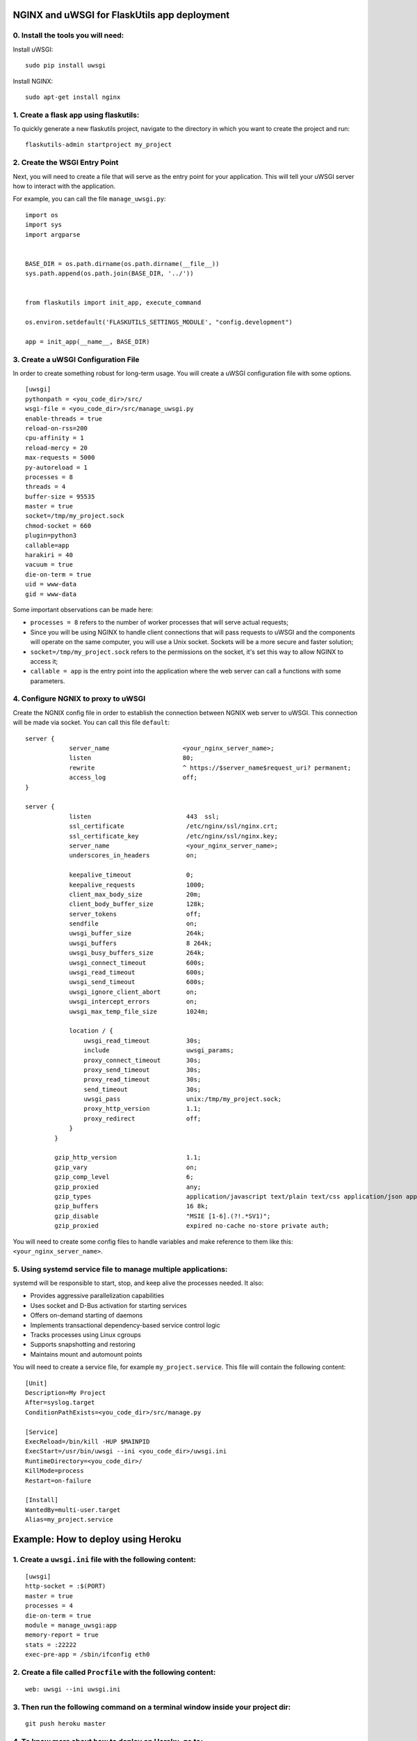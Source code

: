 NGINX and uWSGI for FlaskUtils app deployment
=============================================

0. Install the tools you will need:
-----------------------------------

Install uWSGI:

::

 sudo pip install uwsgi

Install NGINX:

::

 sudo apt-get install nginx


1. Create a flask app using flaskutils:
---------------------------------------

To quickly generate a new flaskutils project, navigate to the directory in which you want to create the project and run:

::

 flaskutils-admin startproject my_project


2. Create the WSGI Entry Point
------------------------------

Next, you will need to create a file that will serve as the entry point for your application.
This will tell your uWSGI server how to interact with the application.

For example, you can call the file ``manage_uwsgi.py``:

::

  import os
  import sys
  import argparse


  BASE_DIR = os.path.dirname(os.path.dirname(__file__))
  sys.path.append(os.path.join(BASE_DIR, '../'))


  from flaskutils import init_app, execute_command

  os.environ.setdefault('FLASKUTILS_SETTINGS_MODULE', "config.development")

  app = init_app(__name__, BASE_DIR)


3. Create a uWSGI Configuration File
------------------------------------

In order to create something robust for long-term usage. You will create a uWSGI configuration file with some options.

::

  [uwsgi]
  pythonpath = <you_code_dir>/src/
  wsgi-file = <you_code_dir>/src/manage_uwsgi.py
  enable-threads = true
  reload-on-rss=200
  cpu-affinity = 1
  reload-mercy = 20
  max-requests = 5000
  py-autoreload = 1
  processes = 8
  threads = 4
  buffer-size = 95535
  master = true
  socket=/tmp/my_project.sock
  chmod-socket = 660
  plugin=python3
  callable=app
  harakiri = 40
  vacuum = true
  die-on-term = true
  uid = www-data
  gid = www-data

Some important observations can be made here:

-  ``processes = 8`` refers to the number of worker processes that will serve actual requests;
- Since you will be using NGINX to handle client connections that will pass requests to uWSGI and the components will operate on the same computer, you will use a Unix socket. Sockets will be a more secure and faster solution;
- ``socket=/tmp/my_project.sock`` refers to the permissions on the socket, it's set this way to allow NGINX to access it;
- ``callable = app`` is the entry point into the application where the web server can call a functions with some parameters.


4. Configure NGNIX to proxy to uWSGI
------------------------------------
Create the NGNIX config file in order to establish the connection between NGNIX web server to uWSGI. This connection will be made via socket. You can call this file ``default``:

::

 server {
             server_name                    <your_nginx_server_name>;
             listen                         80;
             rewrite                        ^ https://$server_name$request_uri? permanent;
             access_log                     off;
 }

 server {
             listen                          443  ssl;
             ssl_certificate                 /etc/nginx/ssl/nginx.crt;
             ssl_certificate_key             /etc/nginx/ssl/nginx.key;
             server_name                     <your_nginx_server_name>;
             underscores_in_headers          on;

             keepalive_timeout               0;
             keepalive_requests              1000;
             client_max_body_size            20m;
             client_body_buffer_size         128k;
             server_tokens                   off;
             sendfile                        on;
             uwsgi_buffer_size               264k;
             uwsgi_buffers                   8 264k;
             uwsgi_busy_buffers_size         264k;
             uwsgi_connect_timeout           600s;
             uwsgi_read_timeout              600s;
             uwsgi_send_timeout              600s;
             uwsgi_ignore_client_abort       on;
             uwsgi_intercept_errors          on;
             uwsgi_max_temp_file_size        1024m;

             location / {
                 uwsgi_read_timeout          30s;
                 include                     uwsgi_params;
                 proxy_connect_timeout       30s;
                 proxy_send_timeout          30s;
                 proxy_read_timeout          30s;
                 send_timeout                30s;
                 uwsgi_pass                  unix:/tmp/my_project.sock;
                 proxy_http_version          1.1;
                 proxy_redirect              off;
             }
         }

         gzip_http_version                   1.1;
         gzip_vary                           on;
         gzip_comp_level                     6;
         gzip_proxied                        any;
         gzip_types                          application/javascript text/plain text/css application/json application/x-javascript text/xml application/xml application/xml+rss text/javascript;
         gzip_buffers                        16 8k;
         gzip_disable                        "MSIE [1-6].(?!.*SV1)";
         gzip_proxied                        expired no-cache no-store private auth;

You will need to create some config files to handle variables and make reference to them like this: ``<your_nginx_server_name>``.


5. Using systemd service file to manage multiple applications:
--------------------------------------------------------------

systemd will be responsible to start, stop, and keep alive the processes needed. It also:

- Provides aggressive parallelization capabilities
- Uses socket and D-Bus activation for starting services
- Offers on-demand starting of daemons
- Implements transactional dependency-based service control logic
- Tracks processes using Linux cgroups
- Supports snapshotting and restoring
- Maintains mount and automount points

You will need to create a service file, for example ``my_project.service``. This file will contain the following content:

::

  [Unit]
  Description=My Project
  After=syslog.target
  ConditionPathExists=<you_code_dir>/src/manage.py

  [Service]
  ExecReload=/bin/kill -HUP $MAINPID
  ExecStart=/usr/bin/uwsgi --ini <you_code_dir>/uwsgi.ini
  RuntimeDirectory=<you_code_dir>/
  KillMode=process
  Restart=on-failure

  [Install]
  WantedBy=multi-user.target
  Alias=my_project.service




Example: How to deploy using Heroku
===================================

1. Create a ``uwsgi.ini`` file with the following content:
----------------------------------------------------------

::

 [uwsgi]
 http-socket = :$(PORT)
 master = true
 processes = 4
 die-on-term = true
 module = manage_uwsgi:app
 memory-report = true
 stats = :22222
 exec-pre-app = /sbin/ifconfig eth0


2. Create a file called ``Procfile`` with the following content:
--------------------------------------------------------------

::

  web: uwsgi --ini uwsgi.ini


3. Then run the following command on a terminal window inside your project dir:
-------------------------------------------------------------------------------

::

  git push heroku master


4. To know more about how to deploy on Heroku, go to:
-----------------------------------------------------

::

  http://uwsgi-docs.readthedocs.io/en/latest/tutorials/heroku_python.html


You can also configure Chef (https://www.chef.io/) to perform all the steps in an automated fashion.
